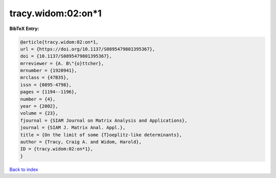tracy.widom:02:on*1
===================

.. :cite:t:`tracy.widom:02:on*1`

.. bibliography:: ../../All.bib

**BibTeX Entry:**

.. code-block:: bibtex

   @article{tracy.widom:02:on*1,
   url = {https://doi.org/10.1137/S0895479801395367},
   doi = {10.1137/S0895479801395367},
   mrreviewer = {A. B\"{o}ttcher},
   mrnumber = {1920941},
   mrclass = {47B35},
   issn = {0895-4798},
   pages = {1194--1196},
   number = {4},
   year = {2002},
   volume = {23},
   fjournal = {SIAM Journal on Matrix Analysis and Applications},
   journal = {SIAM J. Matrix Anal. Appl.},
   title = {On the limit of some {T}oeplitz-like determinants},
   author = {Tracy, Craig A. and Widom, Harold},
   ID = {tracy.widom:02:on*1},
   }

`Back to index <../index>`_
